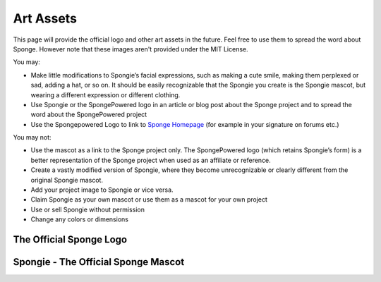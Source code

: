 ==========
Art Assets
==========

This page will provide the official logo and other art assets in the future. Feel free to use them to spread the word
about Sponge. However note that these images aren't provided under the MIT License.

You may:

* Make little modifications to Spongie’s facial expressions, such as making a cute smile,
  making them perplexed or sad, adding a hat, or so on. It should be easily recognizable that the Spongie you create
  is the Spongie mascot, but wearing a different expression or different clothing.

* Use Spongie or the SpongePowered logo in an article or blog post about the Sponge project and to spread the word about
  the SpongePowered project

* Use the Spongepowered Logo to link to `Sponge Homepage <http://spongepowered.org>`__
  (for example in your signature on forums etc.)

You may not:

* Use the mascot as a link to the Sponge project only. The SpongePowered logo (which retains Spongie’s form) is a better
  representation of the Sponge project when used as an affiliate or reference.

* Create a vastly modified version of Spongie, where they become unrecognizable or clearly different from the
  original Spongie mascot.

* Add your project image to Spongie or vice versa.

* Claim Spongie as your own mascot or use them as a mascot for your own project

* Use or sell Spongie without permission

* Change any colors or dimensions


The Official Sponge Logo
~~~~~~~~~~~~~~~~~~~~~~~~

.. image:: /images/logo-spongepowered.png
    :align: center
    :alt: official SpongePowered logo

Spongie - The Official Sponge Mascot
~~~~~~~~~~~~~~~~~~~~~~~~~~~~~~~~~~~~

.. image:: /images/logo-spongie.png
    :align: center
    :alt: Spongie the SpongePowered mascot
